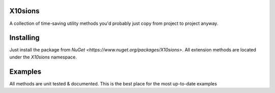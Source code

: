 X10sions
========

A collection of time-saving utility methods you'd probably just copy from project to project anyway.

Installing
==========

Just install the package from `NuGet <https://www.nuget.org/packages/X10sions>`.
All extension methods are located under the `X10sions` namespace.

Examples
========

All methods are unit tested & documented. This is the best place for the most up-to-date examples